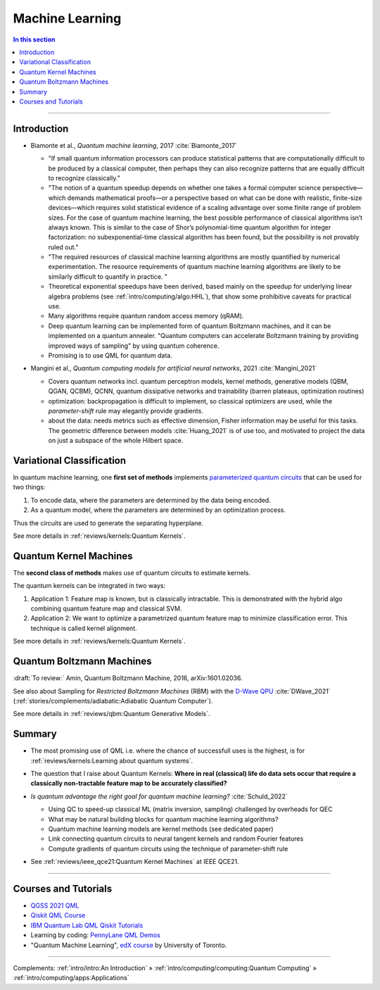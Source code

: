 
Machine Learning
================

.. contents:: In this section
    :local:

-----


.. ---------------------------------------------------------------------------

Introduction
------------

- | Biamonte et al., *Quantum machine learning*, 2017 :cite:`Biamonte_2017`
  
  - "If small quantum information processors can produce statistical patterns that are computationally difficult to be produced by a classical computer, then perhaps they can also recognize patterns that are equally difficult to recognize classically."
  
  - "The notion of a quantum speedup depends on whether one takes a formal computer science perspective—which demands mathematical proofs—or a perspective based on what can be done with realistic, finite-size devices—which requires solid statistical evidence of a scaling advantage over some finite range of problem sizes. For the case of quantum machine learning, the best possible performance of classical algorithms isn’t always known. This is similar to the case of Shor’s polynomial-time quantum algorithm for integer factorization: no subexponential-time classical algorithm has been found, but the possibility is not provably ruled out."
  - "The required resources of classical machine learning algorithms are mostly quantified by numerical experimentation. The resource requirements of quantum machine learning algorithms are likely to be similarly difficult to quantify in practice. "
  - Theoretical exponential speedups have been derived,
    based mainly on the speedup for underlying linear algebra problems
    (see :ref:`intro/computing/algo:HHL`), that show some prohibitive caveats for practical use.
  - Many algorithms require quantum random access memory (qRAM).
  - Deep quantum learning can be implemented form of quantum Boltzmann machines,
    and it can be implemented on a quantum annealer.
    "Quantum computers can accelerate Boltzmann training by providing improved ways of sampling"
    by using quantum coherence.
  - Promising is to use QML for quantum data.

- | Mangini et al., *Quantum computing models for artificial neural networks*, 2021 :cite:`Mangini_2021`
  
  - Covers quantum networks incl. quantum perceptron models, kernel methods, generative models (QBM, QGAN, QCBM),
    QCNN, quantum dissipative networks and trainability (barren plateaus, optimization routines)
  - optimization: backpropagation is difficult to implement, so classical optimizers are used,
    while the *parameter-shift* rule may elegantly provide gradients.
  - about the data: needs metrics such as effective dimension, Fisher information may be useful for this tasks.
    The geometric difference between models :cite:`Huang_2021` is of use too, and motivated to project
    the data on just a subspace of the whole Hilbert space.

.. ---------------------------------------------------------------------------

Variational Classification
--------------------------

In quantum machine learning, one **first set of methods** implements
`parameterized quantum circuits <https://learn.qiskit.org/course/machine-learning/parameterized-quantum-circuits>`_
that can be used for two things:

#. To encode data, where the parameters are determined by the data being encoded.
#. As a quantum model, where the parameters are determined by an optimization process.

Thus the circuits are used to generate the separating hyperplane.

See more details in :ref:`reviews/kernels:Quantum Kernels`.

.. ---------------------------------------------------------------------------

Quantum Kernel Machines
-----------------------

The **second class of methods** makes use of quantum circuits to estimate kernels.

The quantum kernels can be integrated in two ways:

#. Application 1: Feature map is known, but is classically intractable. This is demonstrated with the hybrid algo combining quantum feature map and classical SVM.
#. Application 2: We want to optimize a parametrized quantum feature map to minimize classification error. This technique is called kernel alignment.

See more details in :ref:`reviews/kernels:Quantum Kernels`.

.. ---------------------------------------------------------------------------

Quantum Boltzmann Machines
--------------------------

:draft:`To review:` Amin, Quantum Boltzmann Machine, 2016, arXiv:1601.02036.

See also about Sampling for *Restricted Boltzmann Machines* (RBM)
with the `D-Wave QPU <https://docs.dwavesys.com/docs/latest/handbook_problems.html#machine-learning>`_
:cite:`DWave_2021` (:ref:`stories/complements/adiabatic:Adiabatic Quantum Computer`).

See more details in :ref:`reviews/qbm:Quantum Generative Models`.

.. ---------------------------------------------------------------------------

Summary
-------

- | The most promising use of QML i.e. where the chance of successfull uses is the highest,
    is for :ref:`reviews/kernels:Learning about quantum systems`.

- | The question that I raise about Quantum Kernels: **Where in real (classical) life do data sets occur
    that require a classically non-tractable feature map to be accurately classified?**

- *Is quantum advantage the right goal for quantum machine learning?* :cite:`Schuld_2022`

  - Using QC to speed-up classical ML (matrix inversion, sampling) challenged by overheads for QEC
  - What may be natural building blocks for quantum machine learning algorithms?
  - Quantum machine learning models are kernel methods (see dedicated paper)
  - Link connecting quantum circuits to neural tangent kernels and random Fourier features
  - Compute gradients of quantum circuits using the technique of parameter-shift rule

- See :ref:`reviews/ieee_qce21:Quantum Kernel Machines` at IEEE QCE21.

-----

Courses and Tutorials
---------------------

- `QGSS 2021 QML
  <https://qiskit.org/learn/summer-school/quantum-computing-and-quantum-learning-2021/>`_
- `Qiskit QML Course
  <https://qiskit.org/learn/course/machine-learning-course/>`_
- `IBM Quantum Lab QML Qiskit Tutorials
  <https://quantum-computing.ibm.com/lab/docs/iql/machine-learning>`_
- Learning by coding: `PennyLane QML Demos <https://pennylane.ai/qml/demos_qml.html>`_

- "Quantum Machine Learning", `edX course <https://www.edx.org/course/quantum-machine-learning>`_
  by University of Toronto.

.. ---------------------------------------------------------------------------

-----

Complements:
:ref:`intro/intro:An Introduction` »
:ref:`intro/computing/computing:Quantum Computing` »
:ref:`intro/computing/apps:Applications`
